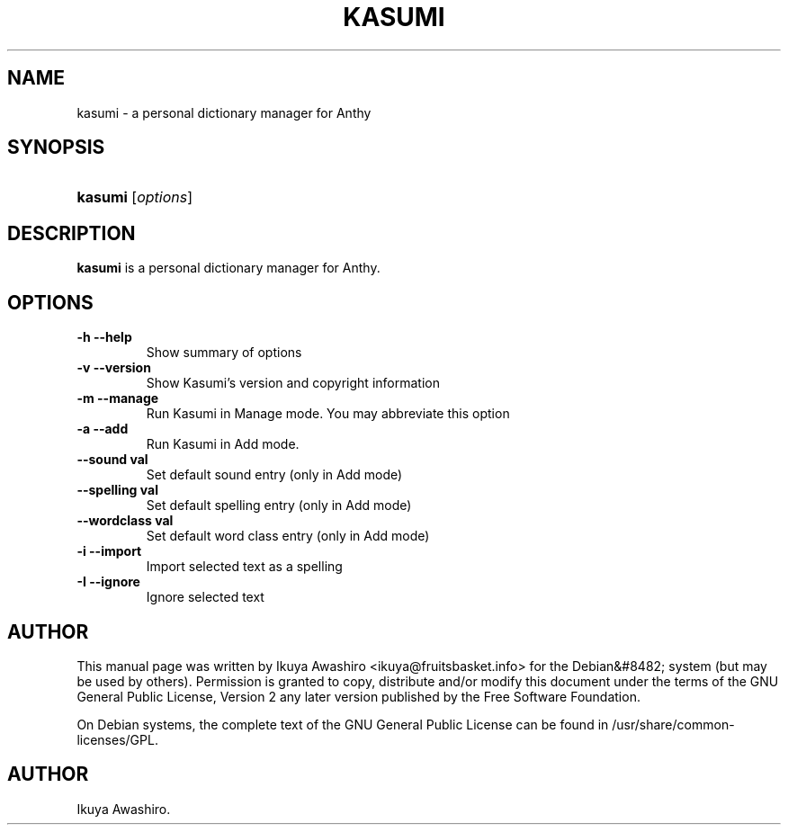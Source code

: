 .\"Generated by db2man.xsl. Don't modify this, modify the source.
.de Sh \" Subsection
.br
.if t .Sp
.ne 5
.PP
\fB\\$1\fR
.PP
..
.de Sp \" Vertical space (when we can't use .PP)
.if t .sp .5v
.if n .sp
..
.de Ip \" List item
.br
.ie \\n(.$>=3 .ne \\$3
.el .ne 3
.IP "\\$1" \\$2
..
.TH "KASUMI" 1 "May 2006" "" ""
.SH NAME
kasumi \- a personal dictionary manager for Anthy
.SH "SYNOPSIS"
.ad l
.hy 0
.HP 7
\fBkasumi\fR [\fIoptions\fR]
.ad
.hy

.SH "DESCRIPTION"

.PP
\fBkasumi\fR is a personal dictionary manager for Anthy\&.

.SH "OPTIONS"

.TP
\fB\-h\fR \fB\-\-help\fR
Show summary of options

.TP
\fB\-v\fR \fB\-\-version\fR
Show Kasumi's version and copyright information

.TP
\fB\-m\fR \fB\-\-manage\fR
Run Kasumi in Manage mode\&. You may abbreviate this option

.TP
\fB\-a\fR \fB\-\-add\fR
Run Kasumi in Add mode\&.

.TP
\fB\-\-sound val\fR
Set default sound entry (only in Add mode)

.TP
\fB\-\-spelling val\fR
Set default spelling entry (only in Add mode)

.TP
\fB\-\-wordclass val\fR
Set default word class entry (only in Add mode)

.TP
\fB\-i\fR \fB\-\-import\fR
Import selected text as a spelling

.TP
\fB\-I\fR \fB\-\-ignore\fR
Ignore selected text

.SH "AUTHOR"

.PP
This manual page was written by Ikuya Awashiro <ikuya@fruitsbasket\&.info> for the Debian&#8482; system (but may be used by others)\&. Permission is granted to copy, distribute and/or modify this document under the terms of the GNU General Public License, Version 2 any later version published by the Free Software Foundation\&.

.PP
On Debian systems, the complete text of the GNU General Public License can be found in /usr/share/common\-licenses/GPL\&.

.SH AUTHOR
Ikuya Awashiro.
